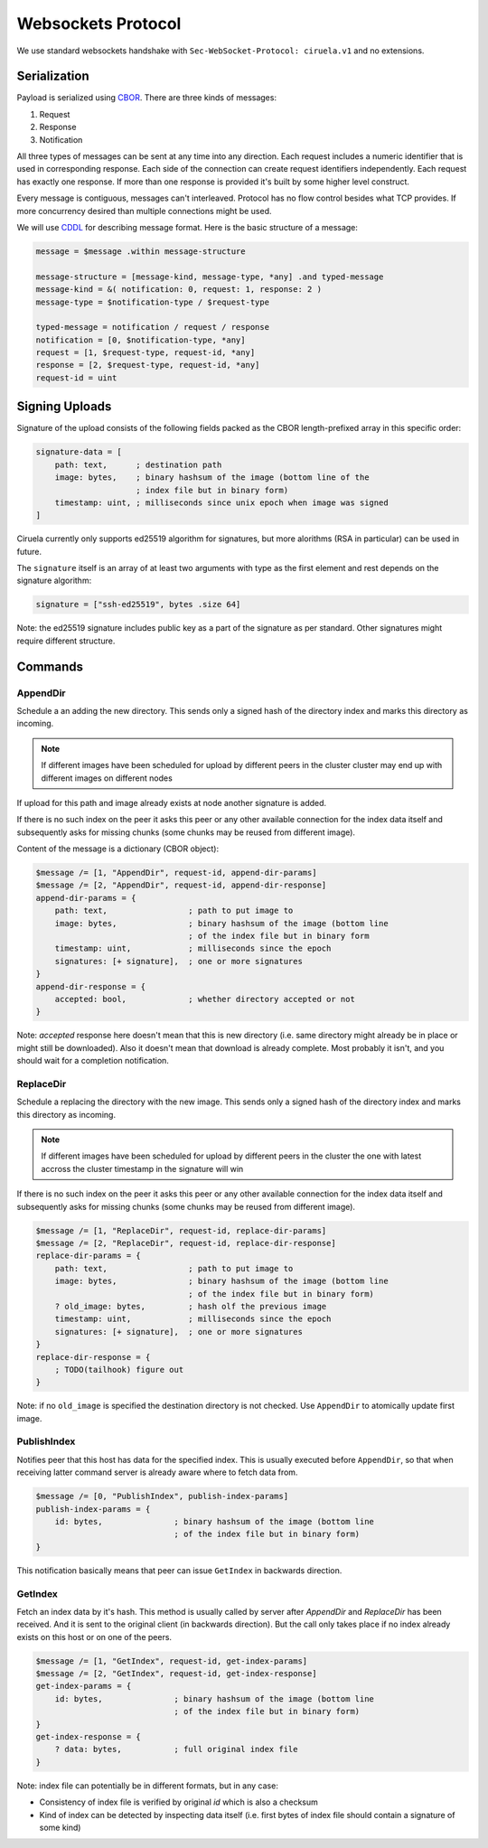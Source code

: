 ===================
Websockets Protocol
===================


We use standard websockets handshake with
``Sec-WebSocket-Protocol: ciruela.v1`` and no extensions.


Serialization
-------------

Payload is serialized using CBOR_. There are three kinds of messages:

1. Request
2. Response
3. Notification

All three types of messages can be sent at any time into any direction. Each
request includes a numeric identifier that is used in corresponding response.
Each side of the connection can create request identifiers independently.
Each request has exactly one response. If more than one response is provided
it's built by some higher level construct.

Every message is contiguous, messages can't interleaved. Protocol has no
flow control besides what TCP provides. If more concurrency desired than
multiple connections might be used.

We will use CDDL_ for describing message format. Here is the basic
structure of a message:

.. code-block:: cddl

   message = $message .within message-structure

   message-structure = [message-kind, message-type, *any] .and typed-message
   message-kind = &( notification: 0, request: 1, response: 2 )
   message-type = $notification-type / $request-type

   typed-message = notification / request / response
   notification = [0, $notification-type, *any]
   request = [1, $request-type, request-id, *any]
   response = [2, $request-type, request-id, *any]
   request-id = uint

.. _signing-uploads:

Signing Uploads
---------------

Signature of the upload consists of the following fields packed as the
CBOR length-prefixed array in this specific order:

.. code-block:: cddl

    signature-data = [
        path: text,      ; destination path
        image: bytes,    ; binary hashsum of the image (bottom line of the
                         ; index file but in binary form)
        timestamp: uint, ; milliseconds since unix epoch when image was signed
    ]

Ciruela currently only supports ed25519 algorithm for signatures, but more
alorithms (RSA in particular) can be used in future.

The ``signature`` itself is an array of at least two arguments with type as
the first element and rest depends on the signature algorithm:

.. code-block:: cddl

   signature = ["ssh-ed25519", bytes .size 64]

Note: the ed25519 signature includes public key as a part of the signature as
per standard. Other signatures might require different structure.


Commands
--------


AppendDir
`````````

Schedule a an adding the new directory. This sends only a signed hash of the
directory index and marks this directory as incoming.

.. note:: If different images have been scheduled for upload by different
   peers in the cluster cluster may end up with different images on different
   nodes

If upload for this path and image already exists at node another signature
is added.

If there is no such index on the peer it asks this peer or any other available
connection for the index data itself and subsequently asks for missing chunks
(some chunks may be reused from different image).

Content of the message is a dictionary (CBOR object):

.. code-block:: cddl

    $message /= [1, "AppendDir", request-id, append-dir-params]
    $message /= [2, "AppendDir", request-id, append-dir-response]
    append-dir-params = {
        path: text,                 ; path to put image to
        image: bytes,               ; binary hashsum of the image (bottom line
                                    ; of the index file but in binary form
        timestamp: uint,            ; milliseconds since the epoch
        signatures: [+ signature],  ; one or more signatures
    }
    append-dir-response = {
        accepted: bool,             ; whether directory accepted or not
    }

Note: *accepted* response here doesn't mean that this is new directory (i.e.
same directory might already be in place or might still be downloaded). Also
it doesn't mean that download is already complete. Most probably it isn't,
and you should wait for a completion notification.


ReplaceDir
``````````

Schedule a replacing the directory with the new image. This sends only a
signed hash of the directory index and marks this directory as incoming.

.. note:: If different images have been scheduled for upload by different
   peers in the cluster the one with latest accross the cluster timestamp
   in the signature will win

If there is no such index on the peer it asks this peer or any other available
connection for the index data itself and subsequently asks for missing chunks
(some chunks may be reused from different image).

.. code-block:: cddl

    $message /= [1, "ReplaceDir", request-id, replace-dir-params]
    $message /= [2, "ReplaceDir", request-id, replace-dir-response]
    replace-dir-params = {
        path: text,                 ; path to put image to
        image: bytes,               ; binary hashsum of the image (bottom line
                                    ; of the index file but in binary form)
        ? old_image: bytes,         ; hash olf the previous image
        timestamp: uint,            ; milliseconds since the epoch
        signatures: [+ signature],  ; one or more signatures
    }
    replace-dir-response = {
        ; TODO(tailhook) figure out
    }

Note: if no ``old_image`` is specified the destination directory is not
checked. Use ``AppendDir`` to atomically update first image.


PublishIndex
````````````

Notifies peer that this host has data for the specified index. This is usually
executed before ``AppendDir``, so that when receiving latter command server
is already aware where to fetch data from.

.. code-block:: cddl

    $message /= [0, "PublishIndex", publish-index-params]
    publish-index-params = {
        id: bytes,               ; binary hashsum of the image (bottom line
                                 ; of the index file but in binary form)
    }


This notification basically means that peer can issue ``GetIndex`` in
backwards direction.


GetIndex
````````

Fetch an index data by it's hash. This method is usually called by server
after `AppendDir` and `ReplaceDir` has been received. And it is sent to
the original client (in backwards direction). But the call only takes place
if no index already exists on this host or on one of the peers.

.. code-block:: cddl

    $message /= [1, "GetIndex", request-id, get-index-params]
    $message /= [2, "GetIndex", request-id, get-index-response]
    get-index-params = {
        id: bytes,               ; binary hashsum of the image (bottom line
                                 ; of the index file but in binary form)
    }
    get-index-response = {
        ? data: bytes,           ; full original index file
    }

Note: index file can potentially be in different formats, but in any case:

* Consistency of index file is verified by original `id` which is also a
  checksum
* Kind of index can be detected by inspecting data itself (i.e. first bytes of
  index file should contain a signature of some kind)


.. _cbor: http://cbor.io/
.. _cddl: https://tools.ietf.org/html/draft-greevenbosch-appsawg-cbor-cddl-09
